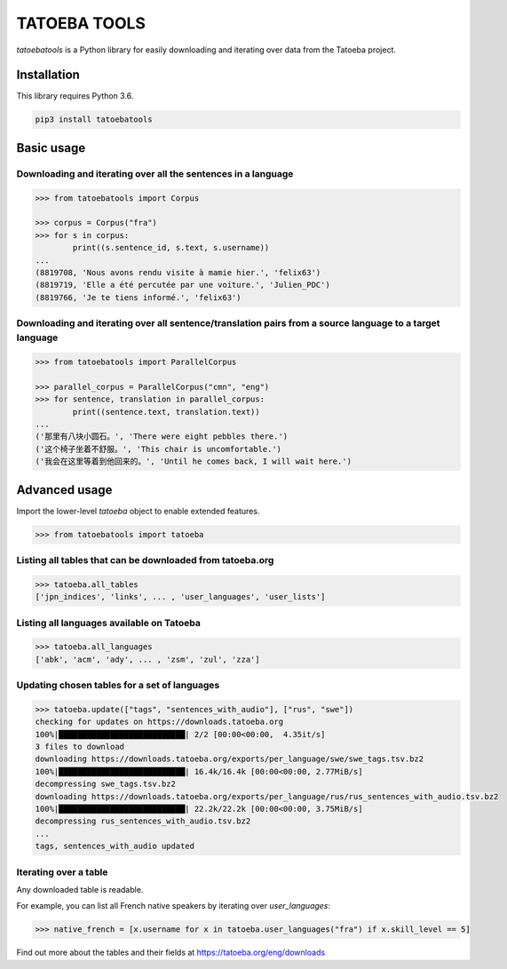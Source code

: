 TATOEBA TOOLS
=============

*tatoebatools* is a Python library for easily downloading and iterating over data from the Tatoeba project.


Installation
------------

This library requires Python 3.6. 

.. code:: sh

    pip3 install tatoebatools


Basic usage
-----------

Downloading and iterating over all the sentences in a language
^^^^^^^^^^^^^^^^^^^^^^^^^^^^^^^^^^^^^^^^^^^^^^^^^^^^^^^^^^^^^^

.. code-block:: python

    >>> from tatoebatools import Corpus

    >>> corpus = Corpus("fra")
    >>> for s in corpus:
            print((s.sentence_id, s.text, s.username))
    ...
    (8819708, 'Nous avons rendu visite à mamie hier.', 'felix63')
    (8819719, 'Elle a été percutée par une voiture.', 'Julien_PDC')
    (8819766, 'Je te tiens informé.', 'felix63')


Downloading and iterating over all sentence/translation pairs from a source language to a target language
^^^^^^^^^^^^^^^^^^^^^^^^^^^^^^^^^^^^^^^^^^^^^^^^^^^^^^^^^^^^^^^^^^^^^^^^^^^^^^^^^^^^^^^^^^^^^^^^^^^^^^^^^

.. code-block:: python

    >>> from tatoebatools import ParallelCorpus

    >>> parallel_corpus = ParallelCorpus("cmn", "eng")
    >>> for sentence, translation in parallel_corpus:
            print((sentence.text, translation.text))
    ...
    ('那里有八块小圆石。', 'There were eight pebbles there.')
    ('这个椅子坐着不舒服。', 'This chair is uncomfortable.')
    ('我会在这里等着到他回来的。', 'Until he comes back, I will wait here.')


Advanced usage
--------------

Import the lower-level *tatoeba* object to enable extended features.

.. code-block:: python

    >>> from tatoebatools import tatoeba


Listing all tables that can be downloaded from tatoeba.org
^^^^^^^^^^^^^^^^^^^^^^^^^^^^^^^^^^^^^^^^^^^^^^^^^^^^^^^^^^
.. code-block:: python

    >>> tatoeba.all_tables
    ['jpn_indices', 'links', ... , 'user_languages', 'user_lists']


Listing all languages available on Tatoeba
^^^^^^^^^^^^^^^^^^^^^^^^^^^^^^^^^^^^^^^^^^

.. code-block:: python

    >>> tatoeba.all_languages
    ['abk', 'acm', 'ady', ... , 'zsm', 'zul', 'zza']


Updating chosen tables for a set of languages
^^^^^^^^^^^^^^^^^^^^^^^^^^^^^^^^^^^^^^^^^^^^^

.. code-block:: python

    >>> tatoeba.update(["tags", "sentences_with_audio"], ["rus", "swe"])
    checking for updates on https://downloads.tatoeba.org
    100%|███████████████████████████| 2/2 [00:00<00:00,  4.35it/s]
    3 files to download
    downloading https://downloads.tatoeba.org/exports/per_language/swe/swe_tags.tsv.bz2
    100%|███████████████████████████| 16.4k/16.4k [00:00<00:00, 2.77MiB/s]
    decompressing swe_tags.tsv.bz2
    downloading https://downloads.tatoeba.org/exports/per_language/rus/rus_sentences_with_audio.tsv.bz2
    100%|███████████████████████████| 22.2k/22.2k [00:00<00:00, 3.75MiB/s]
    decompressing rus_sentences_with_audio.tsv.bz2
    ...
    tags, sentences_with_audio updated


Iterating over a table
^^^^^^^^^^^^^^^^^^^^^^

Any downloaded table is readable. 

For example, you can list all French native speakers by iterating over *user_languages*:

.. code-block:: python

    >>> native_french = [x.username for x in tatoeba.user_languages("fra") if x.skill_level == 5]

Find out more about the tables and their fields at https://tatoeba.org/eng/downloads